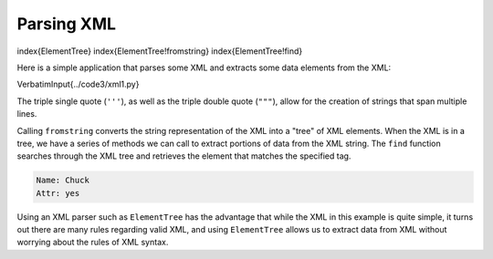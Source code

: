Parsing XML
-----------

\index{ElementTree}
\index{ElementTree!fromstring}
\index{ElementTree!find}

Here is a simple application that parses some XML and extracts some data
elements from the XML:

\VerbatimInput{../code3/xml1.py}

The triple single quote (\ ``'''``\ ), as well as the triple double quote (\ ``"""``\ ), allow for the creation of strings that span multiple lines.

Calling ``fromstring`` converts the string representation of
the XML into a "tree" of XML elements. When the XML is in a tree,
we have a series of methods we can call to extract portions
of data from the XML string.  The ``find`` function searches
through the XML tree and retrieves the element that matches
the specified tag.

.. code-block::

   Name: Chuck
   Attr: yes


Using an XML parser such as ``ElementTree`` has the advantage
that while the XML in this example is quite simple, it turns out there
are many rules regarding valid XML, and using ``ElementTree``
allows us to extract data from XML without worrying about the rules of
XML syntax.
